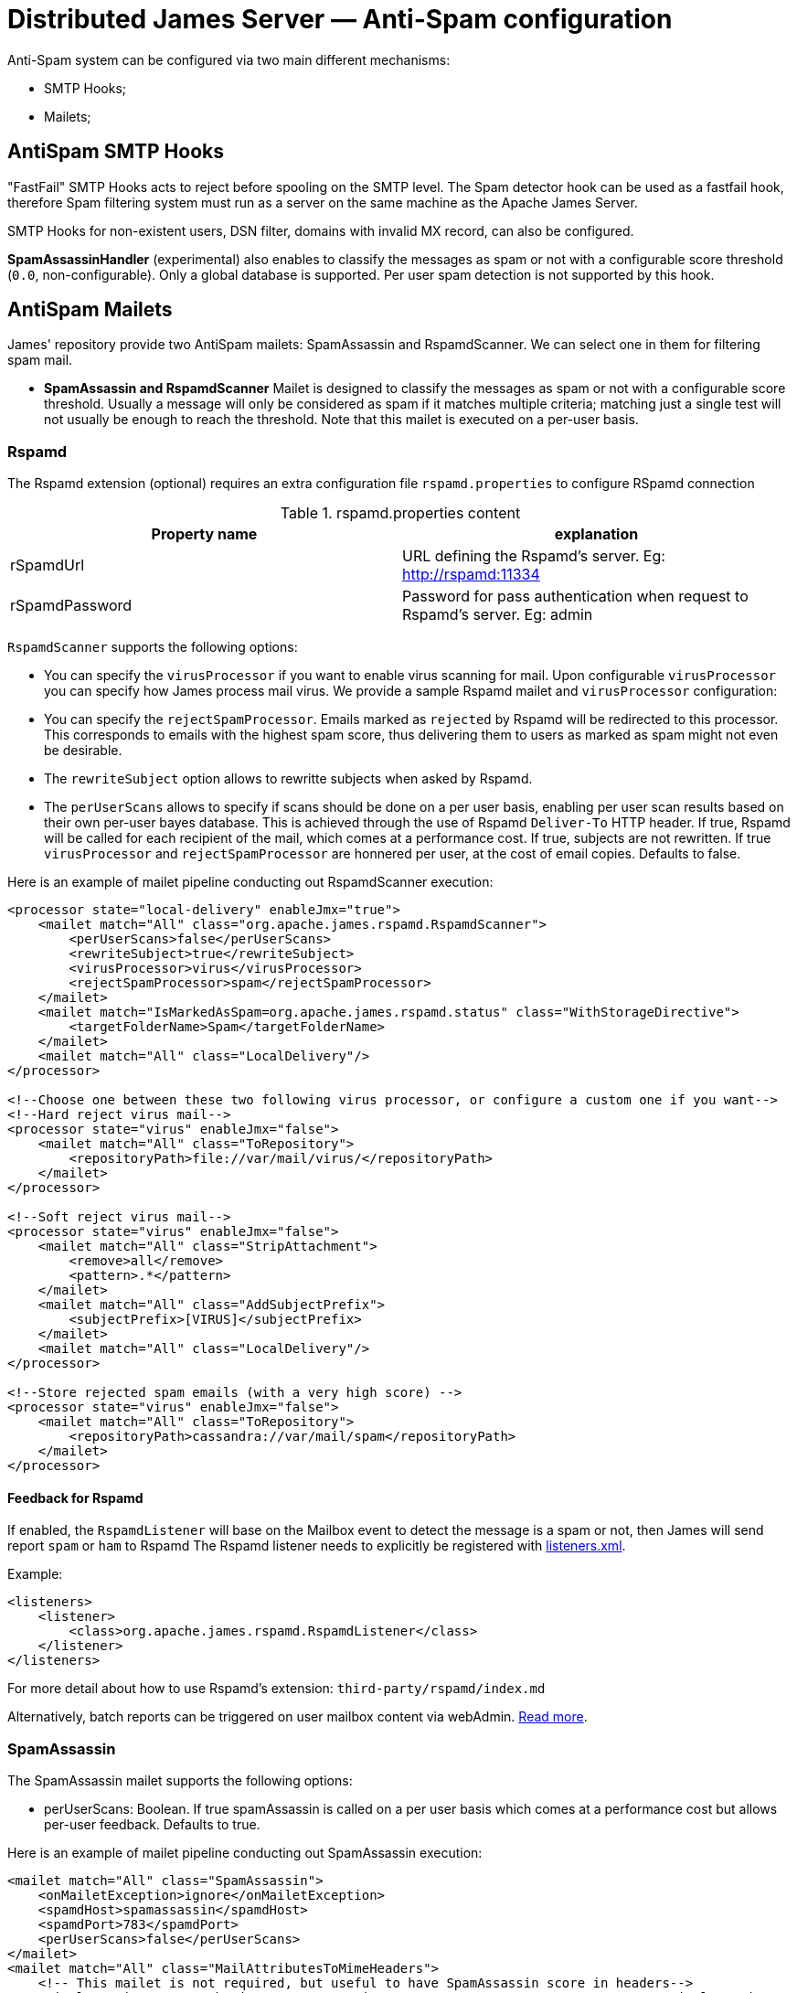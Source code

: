 = Distributed James Server &mdash; Anti-Spam configuration
:navtitle: Anti-Spam configuration

Anti-Spam system can be configured via two main different mechanisms:

* SMTP Hooks;
* Mailets;

== AntiSpam SMTP Hooks

"FastFail" SMTP Hooks acts to reject before spooling
on the SMTP level. The Spam detector hook can be used as a fastfail hook, therefore
Spam filtering system must run as a server on the same machine as the Apache James Server.

SMTP Hooks for non-existent users, DSN filter, domains with invalid MX record,
can also be configured.

*SpamAssassinHandler* (experimental) also enables to classify the messages as spam or not
with a configurable score threshold (`0.0`, non-configurable). Only a global database is supported. Per user spam
detection is not supported by this hook.

== AntiSpam Mailets

James' repository provide two AntiSpam mailets: SpamAssassin and RspamdScanner.
We can select one in them for filtering spam mail.

* *SpamAssassin and RspamdScanner* Mailet is designed to classify the messages as spam or not
with a configurable score threshold. Usually a message will only be
considered as spam if it matches multiple criteria; matching just a single test
will not usually be enough to reach the threshold. Note that this mailet is executed on a per-user basis.

=== Rspamd

The Rspamd extension (optional) requires an extra configuration file `rspamd.properties` to configure RSpamd connection

.rspamd.properties content
|===
| Property name | explanation

| rSpamdUrl
| URL defining the Rspamd's server. Eg: http://rspamd:11334

| rSpamdPassword
| Password for pass authentication when request to Rspamd's server. Eg: admin
|===

`RspamdScanner` supports the following options:

* You can specify the `virusProcessor` if you want to enable virus scanning for mail. Upon configurable `virusProcessor`
you can specify how James process mail virus. We provide a sample Rspamd mailet and `virusProcessor` configuration:

* You can specify the `rejectSpamProcessor`. Emails marked as `rejected` by Rspamd will be redirected to this
processor. This corresponds to emails with the highest spam score, thus delivering them to users as marked as spam
might not even be desirable.

* The `rewriteSubject` option allows to rewritte subjects when asked by Rspamd.

* The `perUserScans` allows to specify if scans should be done on a per user basis, enabling per user scan results based on
  their own per-user bayes database. This is achieved through the use of Rspamd `Deliver-To` HTTP header. If true, Rspamd
  will be called for each recipient of the mail, which comes at a performance cost. If true, subjects are not rewritten.
  If true `virusProcessor` and `rejectSpamProcessor` are honnered per user, at the cost of email copies.
  Defaults to false.


Here is an example of mailet pipeline conducting out RspamdScanner execution:

....
<processor state="local-delivery" enableJmx="true">
    <mailet match="All" class="org.apache.james.rspamd.RspamdScanner">
        <perUserScans>false</perUserScans>
        <rewriteSubject>true</rewriteSubject>
        <virusProcessor>virus</virusProcessor>
        <rejectSpamProcessor>spam</rejectSpamProcessor>
    </mailet>
    <mailet match="IsMarkedAsSpam=org.apache.james.rspamd.status" class="WithStorageDirective">
        <targetFolderName>Spam</targetFolderName>
    </mailet>
    <mailet match="All" class="LocalDelivery"/>
</processor>

<!--Choose one between these two following virus processor, or configure a custom one if you want-->
<!--Hard reject virus mail-->
<processor state="virus" enableJmx="false">
    <mailet match="All" class="ToRepository">
        <repositoryPath>file://var/mail/virus/</repositoryPath>
    </mailet>
</processor>

<!--Soft reject virus mail-->
<processor state="virus" enableJmx="false">
    <mailet match="All" class="StripAttachment">
        <remove>all</remove>
        <pattern>.*</pattern>
    </mailet>
    <mailet match="All" class="AddSubjectPrefix">
        <subjectPrefix>[VIRUS]</subjectPrefix>
    </mailet>
    <mailet match="All" class="LocalDelivery"/>
</processor>

<!--Store rejected spam emails (with a very high score) -->
<processor state="virus" enableJmx="false">
    <mailet match="All" class="ToRepository">
        <repositoryPath>cassandra://var/mail/spam</repositoryPath>
    </mailet>
</processor>
....

==== Feedback for Rspamd
If enabled, the `RspamdListener` will base on the Mailbox event to detect the message is a spam or not, then James will send report `spam` or `ham` to Rspamd
The Rspamd listener needs to explicitly be registered with xref:configure/listeners.adoc[listeners.xml].

Example:

....
<listeners>
    <listener>
        <class>org.apache.james.rspamd.RspamdListener</class>
    </listener>
</listeners>
....

For more detail about how to use Rspamd's extension: `third-party/rspamd/index.md`

Alternatively, batch reports can be triggered on user mailbox content via webAdmin. link:https://github.com/apache/james-project/tree/master/third-party/rspamd#additional-webadmin-endpoints[Read more].

=== SpamAssassin

The SpamAssassin mailet supports the following options:

* perUserScans: Boolean. If true spamAssassin is called on a per user basis which comes at a performance cost but
allows per-user feedback. Defaults to true.

Here is an example of mailet pipeline conducting out SpamAssassin execution:

....
<mailet match="All" class="SpamAssassin">
    <onMailetException>ignore</onMailetException>
    <spamdHost>spamassassin</spamdHost>
    <spamdPort>783</spamdPort>
    <perUserScans>false</perUserScans>
</mailet>
<mailet match="All" class="MailAttributesToMimeHeaders">
    <!-- This mailet is not required, but useful to have SpamAssassin score in headers-->
    <simplemapping>org.apache.james.spamassassin.status; X-JAMES-SPAMASSASSIN-STATUS</simplemapping>
    <simplemapping>org.apache.james.spamassassin.flag; X-JAMES-SPAMASSASSIN-FLAG</simplemapping>
</mailet>
<mailet match="IsMarkedAsSpam" class="WithStorageDirective">
    <targetFolderName>Spam</targetFolderName>
</mailet>
....

* *BayesianAnalysis* (unsupported) in the Mailet uses Bayesian probability to classify mail as
spam or not spam. It relies on the training data coming from the users’ judgment.
Users need to manually judge as spam and send to spam@thisdomain.com, oppositely,
if not spam they then send to not.spam@thisdomain.com. BayesianAnalysisfeeder learns
from this training dataset, and build predictive models based on Bayesian probability.
There will be a certain table for maintaining the frequency of Corpus for keywords
in the database. Every 10 mins a thread in the BayesianAnalysis will check and update
the table. Also, the correct approach is to send the original spam or non-spam
as an attachment to another message sent to the feeder in order to avoid bias from the
current sender's email header.

==== Feedback for SpamAssassin

If enabled, the `SpamAssassinListener` will asynchronously report users mails moved to the `Spam` mailbox as Spam,
and other mails as `Ham`, effectively populating the user database for per user spam detection. This enables a per-user
Spam categorization to be conducted out by the SpamAssassin mailet, the SpamAssassin hook being unaffected.

The SpamAssassin listener requires an extra configuration file `spamassassin.properties` to configure SpamAssassin connection (optional):

.spamassassin.properties content
|===
| Property name | explanation

| spamassassin.host
| Hostname of the SpamAssassin server. Defaults to 127.0.0.1.

| spamassassin.port
| Port of the SpamAssassin server. Defaults to 783.
|===

Note that this configuration file only affects the listener, and not the hook or mailet.

The SpamAssassin listener needs to explicitly be registered with xref:configure/listeners.adoc[listeners.xml].

Example:

....
<listeners>
  <listener>
    <class>org.apache.james.mailbox.spamassassin.SpamAssassinListener</class>
    <async>true</async>
  </listener>
</listeners>
....
